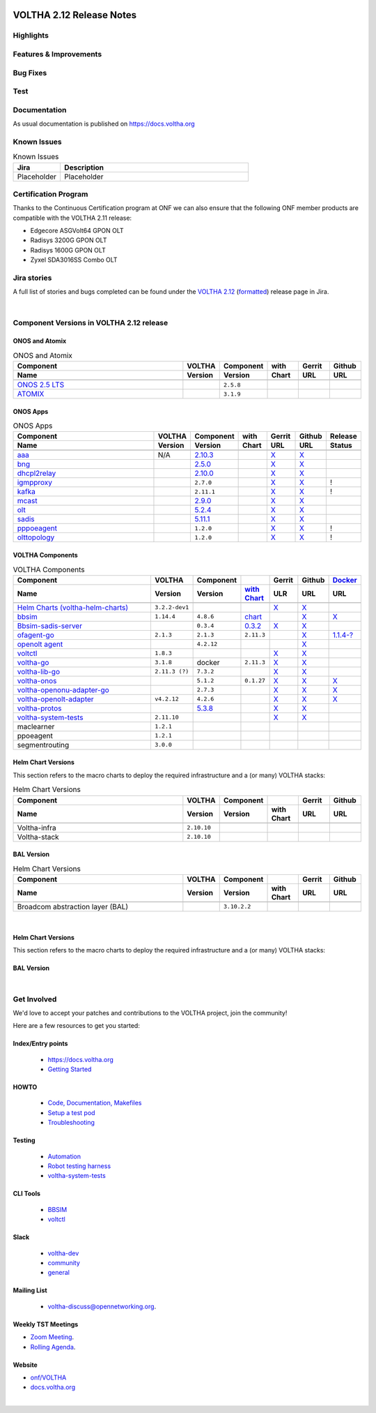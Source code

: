 .. figure:: images/voltha.svg
   :alt: voltha- Release Notes
   :width: 40%
   :align: center


VOLTHA 2.12 Release Notes
=========================

Highlights
----------

Features & Improvements
-----------------------

Bug Fixes
---------

Test
----

Documentation
-------------

As usual documentation is published on https://docs.voltha.org


Known Issues
------------
.. list-table:: Known Issues
   :widths: 10, 40
   :header-rows: 1

   * - Jira
     - Description
   * - Placeholder
     - Placeholder

Certification Program
---------------------

Thanks to the Continuous Certification program at ONF we can also ensure
that the following ONF member products are compatible with the VOLTHA 2.11
release:

- Edgecore ASGVolt64 GPON OLT
- Radisys 3200G GPON OLT
- Radisys 1600G GPON OLT
- Zyxel SDA3016SS Combo OLT


Jira stories
------------
A full list of stories and bugs completed can be found under the
`VOLTHA 2.12 <https://jira.opencord.org/projects/VOL/versions/12600>`_ (`formatted <https://jira.opencord.org/secure/ReleaseNote.jspa?projectId=10106&version=12600>`_) release page in Jira.

|

Component Versions in VOLTHA 2.12 release
-----------------------------------------

ONOS and Atomix
+++++++++++++++

.. list-table:: ONOS and Atomix
   :widths: 30, 5, 5, 5, 5, 5
   :header-rows: 2

   * - Component
     - VOLTHA
     - Component
     - with
     - Gerrit
     - Github
   * - Name
     - Version
     - Version
     - Chart
     - URL
     - URL
   * -
     -
     -
     -
     -
     -
   * - `ONOS 2.5 LTS <https://github.com/opennetworkinglab/onos/releases/tag/2.5.8>`_
     -
     - ``2.5.8``
     -
     -
     -
   * - `ATOMIX <https://github.com/atomix/atomix/releases/tag/atomix-3.1.9>`_
     -
     - ``3.1.9``
     -
     -
     -

ONOS Apps
+++++++++

.. list-table:: ONOS Apps
   :widths: 30, 5, 5, 5, 5, 5, 5
   :header-rows: 2

   * - Component
     - VOLTHA
     - Component
     - with
     - Gerrit
     - Github
     - Release
   * - Name
     - Version
     - Version
     - Chart
     - URL
     - URL
     - Status
   * -
     -
     -
     -
     -
     -
     -
   * - `aaa <https://gerrit.opencord.org/gitweb?p=aaa.git;a=summary>`_
     - N/A
     - `2.10.3 <https://central.sonatype.com/artifact/org.opencord/aaa/2.10.3>`_
     -
     - `X <https://gerrit.opencord.org/plugins/gitiles/aaa/+/refs/tags/2.10.3>`__
     - `X <https://github.com/opencord/aaa/tree/2.10.3>`__
     -
   * - `bng <https://gerrit.opencord.org/gitweb?p=bng.git;a=summary>`_
     -
     - `2.5.0 <https://central.sonatype.com/artifact/org.opencord/bng/2.5.0>`_
     -
     - `X <https://github.com/opencord/bng/tree/2.5.0>`__
     - `X <https://gerrit.opencord.org/plugins/gitiles/bng/+/refs/tags/2.5.0>`__
     -
   * - `dhcpl2relay <https://gerrit.opencord.org/gitweb?p=dhcpl2relay.git;a=summary>`_
     -
     - `2.10.0 <https://central.sonatype.com/artifact/org.opencord/dhcpl2relay/2.10.0>`_
     -
     - `X <https://gerrit.opencord.org/plugins/gitiles/dhcpl2relay/+/refs/tags/2.10.0>`__
     - `X <https://github.com/opencord/dhcpl2relay/tree/2.10.0>`__
     -
   * - `igmpproxy <https://gerrit.opencord.org/gitweb?p=igmpproxy.git;a=summary>`_
     -
     - ``2.7.0``
     -
     - `X <https://gerrit.opencord.org/plugins/gitiles/igmpproxy/+/refs/tags/2.7.0>`__
     - `X <https://github.com/opencord/igmpproxy/tree/2.7.0>`__
     - !
   * - `kafka <https://gerrit.opencord.org/gitweb?p=kafka-onos.git;a=summary>`_
     -
     - ``2.11.1``
     -
     - `X <https://gerrit.opencord.org/plugins/gitiles/kafka-onos/+/refs/tags/2.11.1>`__
     - `X <https://github.com/opencord/kafka-onos/tree/2.11.1>`__
     - !
   * - `mcast <https://gerrit.opencord.org/gitweb?p=mcast.git;a=summary>`_
     -
     - `2.9.0 <https://central.sonatype.com/artifact/org.opencord/mcast/2.9.0>`_
     -
     - `X <https://gerrit.opencord.org/plugins/gitiles/mcast/+/refs/tags/2.9.0>`__
     - `X <https://github.com/opencord/mcast/tree/2.9.0>`__
     -
   * - `olt <https://gerrit.opencord.org/gitweb?p=olt.git;a=summary>`_
     -
     - `5.2.4 <https://central.sonatype.com/artifact/org.opencord/olt/5.2.4>`_
     -
     - `X <https://gerrit.opencord.org/plugins/gitiles/olt/+/refs/tags/5.2.4>`__
     - `X <https://github.com/opencord/olt/tree/5.2.4>`__
     -
   * - `sadis <https://gerrit.opencord.org/gitweb?p=sadis.git;a=summary>`_
     -
     - `5.11.1 <https://central.sonatype.com/artifact/org.opencord/sadis/5.11.1>`_
     -
     - `X <https://gerrit.opencord.org/plugins/gitiles/sadis/+/refs/tags/5.11.1>`__
     - `X <https://github.com/opencord/sadis/tree/5.11.1>`__
     -
   * - `pppoeagent <https://gerrit.opencord.org/plugins/gitiles/pppoeagent/>`_
     -
     - ``1.2.0``
     -
     - `X <https://gerrit.opencord.org/plugins/gitiles/pppoeagent/+/refs/tags/1.2.1>`__
     - `X <https://github.com/opencord/pppoeagent/tree/1.2.1>`__
     - !
   * - `olttopology <https://gerrit.opencord.org/plugins/gitiles/olttopology/>`_
     -
     - ``1.2.0``
     -
     - `X <https://gerrit.opencord.org/plugins/gitiles/olttopology/+/refs/tags/1.2.1>`__
     - `X <https://github.com/opencord/olttopology/tree/1.2.1>`__
     - !

VOLTHA Components
+++++++++++++++++

.. list-table:: VOLTHA Components
   :widths: 30, 5, 5, 5, 5, 5, 5
   :header-rows: 2

   * - Component
     - VOLTHA
     - Component
     -
     - Gerrit
     - Github
     - `Docker <https://hub.docker.com/search?q=voltha>`_
   * - Name
     - Version
     - Version
     - `with Chart <https://gerrit.opencord.org/gitweb?p=helm-charts.git;a=tree;f=bbsim>`_
     - ULR
     - URL
     - URL
   * -
     -
     -
     -
     -
     -
     -
   * - `Helm Charts (voltha-helm-charts) <https://gerrit.opencord.org/gitweb?p=voltha-helm-charts.git;a=tree>`_
     - ``3.2.2-dev1``
     -
     -
     - `X <https://gerrit.opencord.org/plugins/gitiles/voltha-helm-charts/+/refs/heads/master>`__
     - `X <https://github.com/opencord/voltha-helm-charts/tree/3.2.0>`__
     -
   * - `bbsim <https://gerrit.opencord.org/gitweb?p=bbsim.git;a=tree>`__
     - ``1.14.4``
     - ``4.8.6``
     - `chart <https://gerrit.opencord.org/gitweb?p=helm-charts.git;a=tree;f=bbsim>`_
     -
     - `X <https://github.com/opencord/bbsim/tree/v1.14.4>`__
     - `X <https://hub.docker.com/layers/voltha/bbsim/1.14.4/images/sha256-c23de193c1d7cf8d32c48edfbec4bfa6c47dbeecd4b31d040da0255eeab2ec58?context=explore>`__
   * - `Bbsim-sadis-server <https://gerrit.opencord.org/gitweb?p=bbsim-sadis-server.git;a=tree>`_
     -
     - ``0.3.4``
     - `0.3.2 <https://gerrit.opencord.org/plugins/gitiles/voltha-helm-charts/+/refs/heads/master/bbsim-sadis-server/Chart.yaml>`_
     - `X <https://gerrit.opencord.org/plugins/gitiles/bbsim-sadis-server/+/refs/tags/v0.3.4>`_
     - `X <https://github.com/opencord/bbsim-sadis-server/releases/tag/v0.3.4>`__
     -
   * - `ofagent-go <https://gerrit.opencord.org/gitweb?p=ofagent-go.git;a=tree>`_
     - ``2.1.3``
     - ``2.1.3``
     - ``2.11.3``
     -
     - `X <https://github.com/opencord/ofagent-go>`__
     - `1.1.4-? <https://hub.docker.com/layers/voltha/ofagent-go/1.1.4/images/sha256-8231111b69c8643c4981d64abff0a85d71f80763bb98632bb101e92b89882647?context=explore>`_
   * - `openolt agent <https://gerrit.opencord.org/gitweb?p=openolt.git;a=tree>`_
     -
     - ``4.2.12``
     -
     -
     - `X <https://github.com/opencord/openolt>`__
     -
   * - `voltctl <https://gerrit.opencord.org/gitweb?p=voltctl.git;a=tree>`_
     - ``1.8.3``
     -
     -
     - `X <https://gerrit.opencord.org/plugins/gitiles/voltctl/+/refs/tags/v1.8.3>`__
     - `X <https://github.com/opencord/voltctl/tree/v1.8.3>`__
     -
   * - `voltha-go <https://gerrit.opencord.org/gitweb?p=voltha-go.git;a=tree>`_
     - ``3.1.8``
     - docker
     - ``2.11.3``
     - `X <https://gerrit.opencord.org/plugins/gitiles/voltha-go/+/refs/tags/v3.1.8>`__
     - `X <https://github.com/opencord/voltha-go/tree/v3.1.8>`__
     -
   * - `voltha-lib-go <https://gerrit.opencord.org/plugins/gitiles/voltha-lib-go>`_
     - ``2.11.3 (?)``
     - ``7.3.2``
     -
     - `X <https://gerrit.opencord.org/plugins/gitiles/voltha-lib-go/+/refs/tags/v7.3.2>`__
     - `X <https://github.com/opencord/voltha-lib-go/releases/tag/v7.3.2>`__
     -
   * - `voltha-onos <https://gerrit.opencord.org/gitweb?p=voltha-onos.git;a=tree>`_
     -
     - ``5.1.2``
     - ``0.1.27``
     - `X <https://gerrit.opencord.org/plugins/gitiles/voltha-onos/+/refs/tags/5.1.3>`__
     - `X <https://github.com/opencord/voltha-onos/tree/5.1.3>`__
     - `X <https://hub.docker.com/layers/voltha/voltha-onos/5.1.3/images/sha256-d9c686acf177ed823ff359dc43ba59aab05ae067be27c92e48c08b72f94b9ca3?context=explore>`__
   * - `voltha-openonu-adapter-go <https://gerrit.opencord.org/gitweb?p=voltha-openonu-adapter-go.git;a=tree>`_
     -
     - ``2.7.3``
     -
     - `X <https://gerrit.opencord.org/plugins/gitiles/voltha-openonu-adapter-go/+/refs/tags/v2.7.3>`__
     - `X <https://github.com/opencord/voltha-openonu-adapter-go/tree/v2.7.3>`__
     - `X <https://hub.docker.com/layers/voltha/voltha-openonu-adapter-go/2.7.3/images/sha256-e9484a8963d08748af5766a6a8ce7f7485efb384488bcf93840ecc1142d7ad74?context=explore>`__
   * - `voltha-openolt-adapter <https://gerrit.opencord.org/gitweb?p=voltha-openolt-adapter.git;a=tree>`_
     - ``v4.2.12``
     - ``4.2.6``
     -
     - `X <https://gerrit.opencord.org/plugins/gitiles/voltha-openolt-adapter/+/refs/tags/v4.2.12>`__
     - `X <https://github.com/opencord/voltha-openolt-adapter/tree/v4.2.12>`__
     - `X <https://hub.docker.com/layers/voltha/voltha-openolt-adapter/4.2.12/images/sha256-844eac272323dc8bca10880a111957a95839578b3210dd777be5ac9370aaa52e?context=explore>`__
   * - `voltha-protos <https://gerrit.opencord.org/plugins/gitiles/voltha-protos>`_
     -
     - `5.3.8 <https://pypi.org/project/voltha-protos/5.3.8>`__
     -
     - `X <https://gerrit.opencord.org/plugins/gitiles/voltha-protos/+/refs/tags/v5.3.8>`__
     - `X <https://github.com/opencord/voltha-protos/tree/v5.3.8>`__
     -
   * - `voltha-system-tests <https://github.com/opencord/voltha-system-tests/releases/tag/2.9.0>`__
     - ``2.11.10``
     -
     -
     - `X <https://gerrit.opencord.org/plugins/gitiles/voltha-system-tests/+/refs/tags/2.11.10>`__
     - `X <https://github.com/opencord/voltha-system-tests/tree/2.11.10>`__
     -
   * - maclearner
     - ``1.2.1``
     -
     -
     -
     -
     -
   * - ppoeagent
     - ``1.2.1``
     -
     -
     -
     -
     -
   * - segmentrouting
     - ``3.0.0``
     -
     -
     -
     -
     -


Helm Chart Versions
+++++++++++++++++++
This section refers to the macro charts to deploy the required infrastructure and a (or many) VOLTHA stacks:

.. list-table:: Helm Chart Versions
   :widths: 30, 5, 5, 5, 5, 5
   :header-rows: 2

   * - Component
     - VOLTHA
     - Component
     -
     - Gerrit
     - Github
   * - Name
     - Version
     - Version
     - with Chart
     - URL
     - URL
   * -
     -
     -
     -
     -
     -
   * - Voltha-infra
     - ``2.10.10``
     -
     -
     -
     -
   * - Voltha-stack
     - ``2.10.10``
     -
     -
     -
     -

BAL Version
+++++++++++

.. list-table:: Helm Chart Versions
   :widths: 30, 5, 5, 5, 5, 5
   :header-rows: 2

   * - Component
     - VOLTHA
     - Component
     -
     - Gerrit
     - Github
   * - Name
     - Version
     - Version
     - with Chart
     - URL
     - URL
   * -
     -
     -
     -
     -
     -
   * - Broadcom abstraction layer (BAL)
     -
     - ``3.10.2.2``
     -
     -
     -

|

Helm Chart Versions
+++++++++++++++++++
This section refers to the macro charts to deploy the required infrastructure and a (or many) VOLTHA stacks:

BAL Version
+++++++++++

|

Get Involved
------------
We'd love to accept your patches and contributions to the VOLTHA project, join the community!

| Here are a few resources to get you started:


Index/Entry points
++++++++++++++++++

  - `https://docs.voltha.org <https://docs.voltha.org/master/index.html>`_
  - `Getting Started <https://docs.voltha.org/master/overview/contributing.html>`_

HOWTO
+++++

  - `Code, Documentation, Makefiles <https://docs.voltha.org/master/howto/index.html>`_
  - `Setup a test pod <https://docs.voltha.org/master/overview/lab_setup.html>`_
  - `Troubleshooting <https://docs.voltha.org/master/overview/troubleshooting.html>`_

Testing
+++++++

  - `Automation <https://docs.voltha.org/master/testing/voltha_test_automation.html>`_
  - `Robot testing harness <https://docs.voltha.org/master/testing/index.html>`_
  - `voltha-system-tests <https://docs.voltha.org/master/voltha-system-tests/README.html>`_

CLI Tools
+++++++++

  - `BBSIM <https://docs.voltha.org/master/bbsim/docs/source/index.html>`__
  - `voltctl <https://docs.voltha.org/master/voltctl/README.html?highlight=voltctl>`__

Slack
+++++
  - `voltha-dev <https://app.slack.com/client/T095Z193Q/C01D229FP2A>`_
  - `community <https://app.slack.com/client/T095Z193Q/C0184DT7116>`_
  - `general <https://app.slack.com/client/T095Z193Q/C095YQBLL>`_

Mailing List
++++++++++++
  - `voltha-discuss@opennetworking.org <https://groups.google.com/a/opennetworking.org/g/voltha-discuss>`_.

Weekly TST Meetings
+++++++++++++++++++
- `Zoom Meeting <https://www.google.com/url?q=https://onf.zoom.us/j/978447356?pwd%3DdS9WajNLam9ZeFExOHV3SXB2Nk1VZz09&sa=D&source=calendar&ust=1686087684256971&usg=AOvVaw3dMQpIMYLlyjTTmkvW_edp>`_.
- `Rolling Agenda <https://www.google.com/url?q=https://docs.google.com/document/d/1mNqronCip_-tDjFI-ZoudNteC3AnOcVONPHz7HuW8Eg/edit?usp%3Dsharing&sa=D&source=calendar&ust=1686087684256971&usg=AOvVaw3km2VVU2j1qa6JCGI0iSBx>`_.

Website
+++++++
- `onf/VOLTHA <https://opennetworking.org/voltha/>`_
- `docs.voltha.org <https://docs.voltha.org>`_

|
